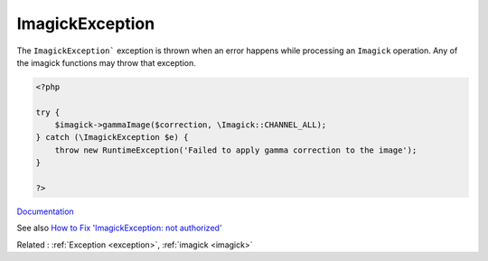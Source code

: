 .. _imagickexception:
.. meta::
	:description:
		ImagickException: The ``ImagickException``` exception is thrown when an error happens while processing an ``Imagick`` operation.
	:twitter:card: summary_large_image
	:twitter:site: @exakat
	:twitter:title: ImagickException
	:twitter:description: ImagickException: The ``ImagickException``` exception is thrown when an error happens while processing an ``Imagick`` operation
	:twitter:creator: @exakat
	:twitter:image:src: https://php-dictionary.readthedocs.io/en/latest/_static/logo.png
	:og:image: https://php-dictionary.readthedocs.io/en/latest/_static/logo.png
	:og:title: ImagickException
	:og:type: article
	:og:description: The ``ImagickException``` exception is thrown when an error happens while processing an ``Imagick`` operation
	:og:url: https://php-dictionary.readthedocs.io/en/latest/dictionary/imagickexception.ini.html
	:og:locale: en
.. raw:: html

	<script type="application/ld+json">{"@context":"https:\/\/schema.org","@graph":[{"@type":"WebPage","@id":"https:\/\/php-dictionary.readthedocs.io\/en\/latest\/tips\/debug_zval_dump.html","url":"https:\/\/php-dictionary.readthedocs.io\/en\/latest\/tips\/debug_zval_dump.html","name":"ImagickException","isPartOf":{"@id":"https:\/\/www.exakat.io\/"},"datePublished":"Sat, 28 Jun 2025 14:54:05 +0000","dateModified":"Sat, 28 Jun 2025 14:54:05 +0000","description":"The ``ImagickException``` exception is thrown when an error happens while processing an ``Imagick`` operation","inLanguage":"en-US","potentialAction":[{"@type":"ReadAction","target":["https:\/\/php-dictionary.readthedocs.io\/en\/latest\/dictionary\/ImagickException.html"]}]},{"@type":"WebSite","@id":"https:\/\/www.exakat.io\/","url":"https:\/\/www.exakat.io\/","name":"Exakat","description":"Smart PHP static analysis","inLanguage":"en-US"}]}</script>


ImagickException
----------------

The ``ImagickException``` exception is thrown when an error happens while processing an ``Imagick`` operation. Any of the imagick functions may throw that exception.

.. code-block:: php
   
   <?php
   
   try {
       $imagick->gammaImage($correction, \Imagick::CHANNEL_ALL);
   } catch (\ImagickException $e) {
       throw new RuntimeException('Failed to apply gamma correction to the image');
   }
   
   ?>


`Documentation <https://www.php.net/manual/en/book.imagick.php>`__

See also `How to Fix 'ImagickException: not authorized' <https://andy-carter.com/blog/how-to-fix-imagickexception-not-authorized>`_

Related : :ref:`Exception <exception>`, :ref:`imagick <imagick>`
